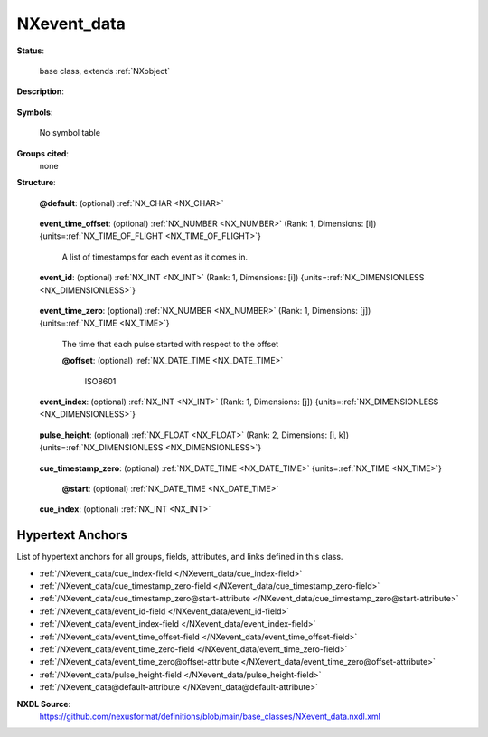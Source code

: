 .. auto-generated by dev_tools.docs.nxdl from the NXDL source base_classes/NXevent_data.nxdl.xml -- DO NOT EDIT

.. index::
    ! NXevent_data (base class)
    ! event_data (base class)
    see: event_data (base class); NXevent_data

.. _NXevent_data:

============
NXevent_data
============

**Status**:

  base class, extends :ref:`NXobject`

**Description**:

  .. collapse:: NXevent_data is a special group for storing data from neutron ...

      NXevent_data is a special group for storing data from neutron
      detectors in event mode.  In this mode, the detector electronics
      emits a stream of detectorID, timestamp pairs. With detectorID
      describing the detector element in which the neutron was detected
      and timestamp the timestamp at which the neutron event was
      detected. In NeXus detectorID maps to event_id, event_time_offset
      to the timestamp.

      As this kind of data is common at pulsed neutron
      sources, the timestamp is almost always relative to the start of a
      neutron pulse. Thus the pulse timestamp is recorded too together
      with an index in the event_id, event_time_offset pair at which data for
      that pulse starts. At reactor source the same pulsed data effect
      may be achieved through the use of choppers or in stroboscopic
      measurement setups.

      In order to make random access to timestamped data
      faster there is an optional array pair of
      cue_timestamp_zero and cue_index. The cue_timestamp_zero will
      contain courser timestamps then in the time array, say
      every five minutes. The cue_index will then contain the
      index into the event_id,event_time_offset pair of arrays for that
      courser cue_timestamp_zero.

**Symbols**:

  No symbol table

**Groups cited**:
  none

**Structure**:

  .. _/NXevent_data@default-attribute:

  .. index:: default (file attribute)

  **@default**: (optional) :ref:`NX_CHAR <NX_CHAR>` 

    .. collapse:: Declares which child group contains a path leading  ...

        .. index:: plotting

        Declares which child group contains a path leading 
        to a :ref:`NXdata` group.

        It is recommended (as of NIAC2014) to use this attribute
        to help define the path to the default dataset to be plotted.
        See https://www.nexusformat.org/2014_How_to_find_default_data.html
        for a summary of the discussion.

  .. _/NXevent_data/event_time_offset-field:

  .. index:: event_time_offset (field)

  **event_time_offset**: (optional) :ref:`NX_NUMBER <NX_NUMBER>` (Rank: 1, Dimensions: [i]) {units=\ :ref:`NX_TIME_OF_FLIGHT <NX_TIME_OF_FLIGHT>`} 

    A list of timestamps for each event as it comes in.

  .. _/NXevent_data/event_id-field:

  .. index:: event_id (field)

  **event_id**: (optional) :ref:`NX_INT <NX_INT>` (Rank: 1, Dimensions: [i]) {units=\ :ref:`NX_DIMENSIONLESS <NX_DIMENSIONLESS>`} 

    .. collapse:: There will be extra information in the NXdetector to convert  ...

        There will be extra information in the NXdetector to convert 
        event_id to detector_number.

  .. _/NXevent_data/event_time_zero-field:

  .. index:: event_time_zero (field)

  **event_time_zero**: (optional) :ref:`NX_NUMBER <NX_NUMBER>` (Rank: 1, Dimensions: [j]) {units=\ :ref:`NX_TIME <NX_TIME>`} 

    The time that each pulse started with respect to the offset

    .. _/NXevent_data/event_time_zero@offset-attribute:

    .. index:: offset (field attribute)

    **@offset**: (optional) :ref:`NX_DATE_TIME <NX_DATE_TIME>` 

      ISO8601

  .. _/NXevent_data/event_index-field:

  .. index:: event_index (field)

  **event_index**: (optional) :ref:`NX_INT <NX_INT>` (Rank: 1, Dimensions: [j]) {units=\ :ref:`NX_DIMENSIONLESS <NX_DIMENSIONLESS>`} 

    .. collapse:: The index into the event_time_offset, event_id pair for ...

        The index into the event_time_offset, event_id pair for
        the pulse occurring at the matching entry in event_time_zero.

  .. _/NXevent_data/pulse_height-field:

  .. index:: pulse_height (field)

  **pulse_height**: (optional) :ref:`NX_FLOAT <NX_FLOAT>` (Rank: 2, Dimensions: [i, k]) {units=\ :ref:`NX_DIMENSIONLESS <NX_DIMENSIONLESS>`} 

    .. collapse:: If voltages from the ends of the detector are read out this  ...

        If voltages from the ends of the detector are read out this 
        is where they go. This list is for all events with information 
        to attach to a particular pulse height. The information to 
        attach to a particular pulse is located in events_per_pulse.

  .. _/NXevent_data/cue_timestamp_zero-field:

  .. index:: cue_timestamp_zero (field)

  **cue_timestamp_zero**: (optional) :ref:`NX_DATE_TIME <NX_DATE_TIME>` {units=\ :ref:`NX_TIME <NX_TIME>`} 

    .. collapse:: Timestamps matching the corresponding cue_index into the ...

        Timestamps matching the corresponding cue_index into the
        event_id, event_time_offset pair.

    .. _/NXevent_data/cue_timestamp_zero@start-attribute:

    .. index:: start (field attribute)

    **@start**: (optional) :ref:`NX_DATE_TIME <NX_DATE_TIME>` 


  .. _/NXevent_data/cue_index-field:

  .. index:: cue_index (field)

  **cue_index**: (optional) :ref:`NX_INT <NX_INT>` 

    .. collapse:: Index into the event_id, event_time_offset pair matching the corresponding ...

        Index into the event_id, event_time_offset pair matching the corresponding
        cue_timestamp.


Hypertext Anchors
-----------------

List of hypertext anchors for all groups, fields,
attributes, and links defined in this class.


* :ref:`/NXevent_data/cue_index-field </NXevent_data/cue_index-field>`
* :ref:`/NXevent_data/cue_timestamp_zero-field </NXevent_data/cue_timestamp_zero-field>`
* :ref:`/NXevent_data/cue_timestamp_zero@start-attribute </NXevent_data/cue_timestamp_zero@start-attribute>`
* :ref:`/NXevent_data/event_id-field </NXevent_data/event_id-field>`
* :ref:`/NXevent_data/event_index-field </NXevent_data/event_index-field>`
* :ref:`/NXevent_data/event_time_offset-field </NXevent_data/event_time_offset-field>`
* :ref:`/NXevent_data/event_time_zero-field </NXevent_data/event_time_zero-field>`
* :ref:`/NXevent_data/event_time_zero@offset-attribute </NXevent_data/event_time_zero@offset-attribute>`
* :ref:`/NXevent_data/pulse_height-field </NXevent_data/pulse_height-field>`
* :ref:`/NXevent_data@default-attribute </NXevent_data@default-attribute>`

**NXDL Source**:
  https://github.com/nexusformat/definitions/blob/main/base_classes/NXevent_data.nxdl.xml
